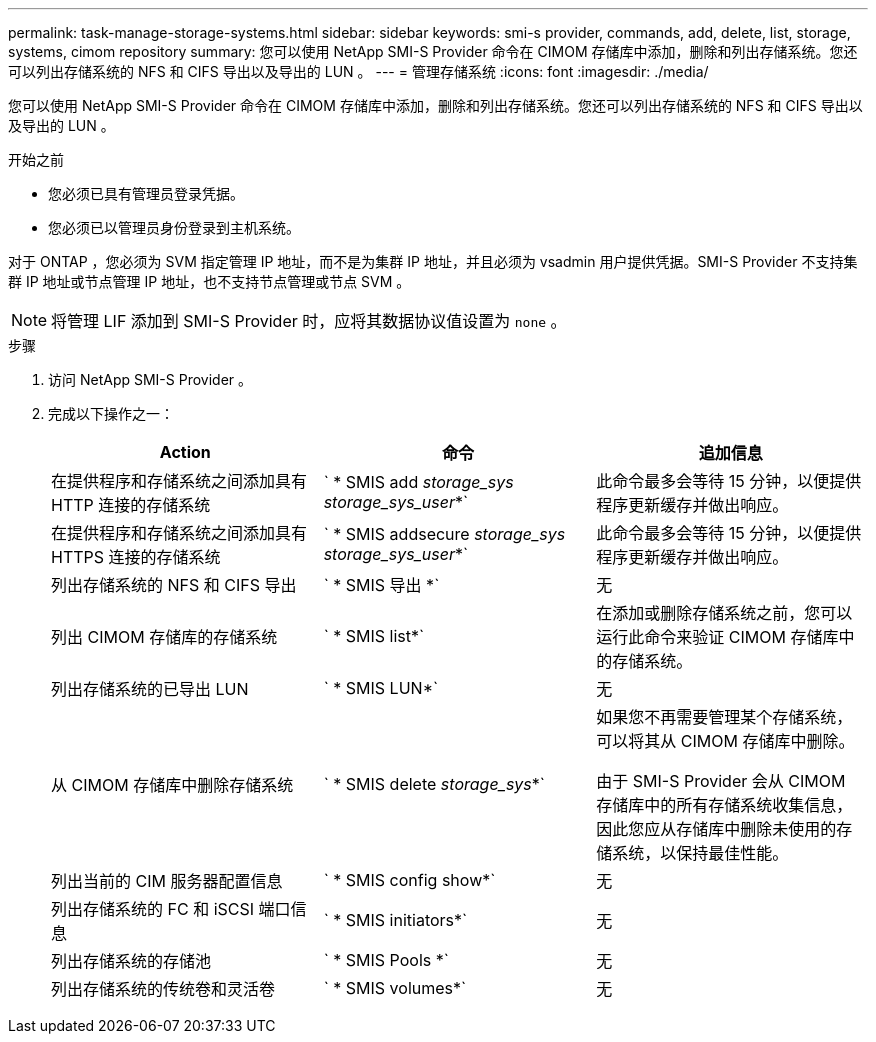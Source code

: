 ---
permalink: task-manage-storage-systems.html 
sidebar: sidebar 
keywords: smi-s provider, commands, add, delete, list, storage, systems, cimom repository 
summary: 您可以使用 NetApp SMI-S Provider 命令在 CIMOM 存储库中添加，删除和列出存储系统。您还可以列出存储系统的 NFS 和 CIFS 导出以及导出的 LUN 。 
---
= 管理存储系统
:icons: font
:imagesdir: ./media/


[role="lead"]
您可以使用 NetApp SMI-S Provider 命令在 CIMOM 存储库中添加，删除和列出存储系统。您还可以列出存储系统的 NFS 和 CIFS 导出以及导出的 LUN 。

.开始之前
* 您必须已具有管理员登录凭据。
* 您必须已以管理员身份登录到主机系统。


对于 ONTAP ，您必须为 SVM 指定管理 IP 地址，而不是为集群 IP 地址，并且必须为 vsadmin 用户提供凭据。SMI-S Provider 不支持集群 IP 地址或节点管理 IP 地址，也不支持节点管理或节点 SVM 。

[NOTE]
====
将管理 LIF 添加到 SMI-S Provider 时，应将其数据协议值设置为 `none` 。

====
.步骤
. 访问 NetApp SMI-S Provider 。
. 完成以下操作之一：
+
[cols="3*"]
|===
| Action | 命令 | 追加信息 


 a| 
在提供程序和存储系统之间添加具有 HTTP 连接的存储系统
 a| 
` * SMIS add _storage_sys storage_sys_user_*`
 a| 
此命令最多会等待 15 分钟，以便提供程序更新缓存并做出响应。



 a| 
在提供程序和存储系统之间添加具有 HTTPS 连接的存储系统
 a| 
` * SMIS addsecure _storage_sys storage_sys_user_*`
 a| 
此命令最多会等待 15 分钟，以便提供程序更新缓存并做出响应。



 a| 
列出存储系统的 NFS 和 CIFS 导出
 a| 
` * SMIS 导出 *`
 a| 
无



 a| 
列出 CIMOM 存储库的存储系统
 a| 
` * SMIS list*`
 a| 
在添加或删除存储系统之前，您可以运行此命令来验证 CIMOM 存储库中的存储系统。



 a| 
列出存储系统的已导出 LUN
 a| 
` * SMIS LUN*`
 a| 
无



 a| 
从 CIMOM 存储库中删除存储系统
 a| 
` * SMIS delete _storage_sys_*`
 a| 
如果您不再需要管理某个存储系统，可以将其从 CIMOM 存储库中删除。

由于 SMI-S Provider 会从 CIMOM 存储库中的所有存储系统收集信息，因此您应从存储库中删除未使用的存储系统，以保持最佳性能。



 a| 
列出当前的 CIM 服务器配置信息
 a| 
` * SMIS config show*`
 a| 
无



 a| 
列出存储系统的 FC 和 iSCSI 端口信息
 a| 
` * SMIS initiators*`
 a| 
无



 a| 
列出存储系统的存储池
 a| 
` * SMIS Pools *`
 a| 
无



 a| 
列出存储系统的传统卷和灵活卷
 a| 
` * SMIS volumes*`
 a| 
无

|===


